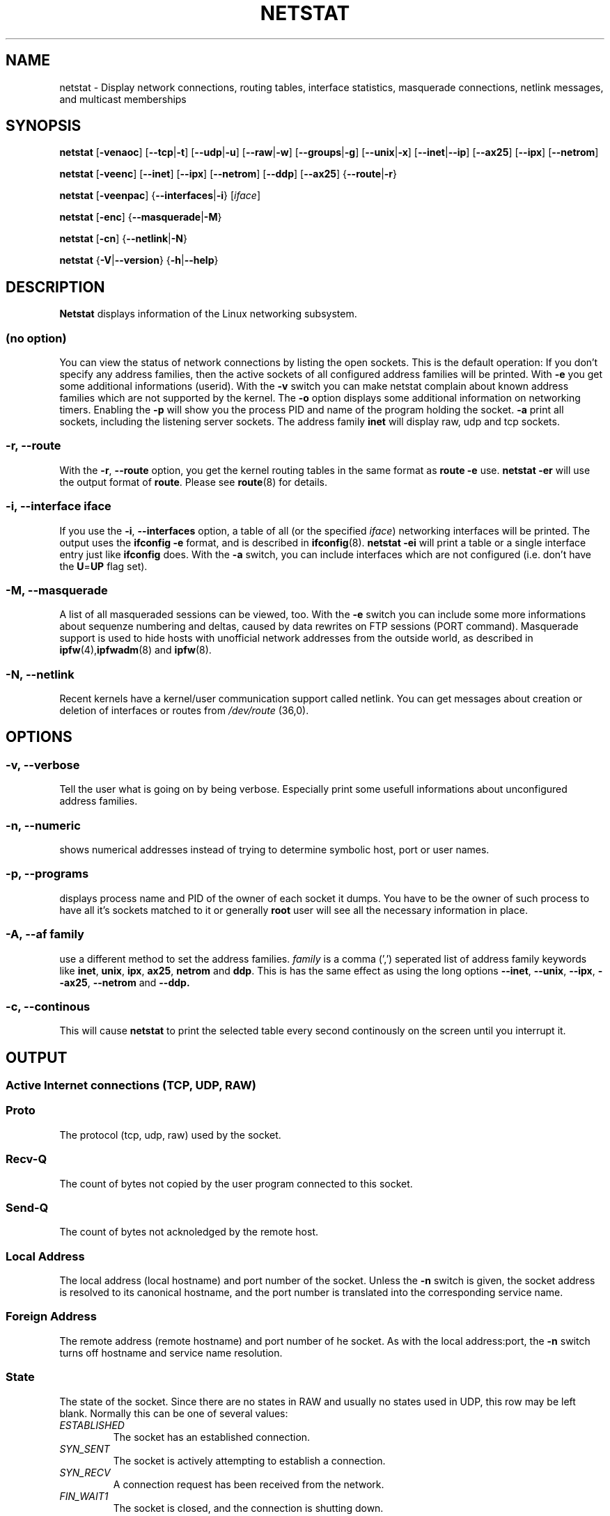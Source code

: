 .\"
.\" netstat.8 
.\"
.\" Original: (mdw@tc.cornell.edu & dc6iq@insu1.etec.uni-karlsruhe.de)
.\"
.\" Modified: Bernd.Eckenfels@inka.de
.\" Modified: Andi Kleen ak@muc.de 
.\" Modified: Tuan Hoang tuan@optimus.mitre.org 
.\"
.\"
.TH NETSTAT 8 "25 Feb 1999" "net-tools" "Linux Programmer's Manual"

.SH NAME
netstat \- Display network connections, routing tables, interface statistics, masquerade connections, netlink messages, and multicast memberships

.SH SYNOPSIS

.B netstat 
.RB [ \-venaoc ]
.RB [ \-\-tcp | \-t ]
.RB [ \-\-udp | \-u ]
.RB [ \-\-raw | \-w ]
.RB [ \-\-groups | \-g ]
.RB [ \-\-unix | \-x ] 
.RB [ \-\-inet | \-\-ip ]
.RB [ \-\-ax25 ]
.RB [ \-\-ipx ] 
.RB [ \-\-netrom ]

.PP

.B netstat 
.RB [ \-veenc ]
.RB [ \-\-inet ] 
.RB [ \-\-ipx ]
.RB [ \-\-netrom ] 
.RB [ \-\-ddp ]
.RB [ \-\-ax25 ]
.RB { \-\-route | \-r }

.PP

.B netstat
.RB [ \-veenpac ]
.RB { \-\-interfaces | \-i }
.RI [ iface ]

.PP

.B netstat
.RB [ \-enc ]
.RB { \-\-masquerade | \-M }

.PP

.B netstat 
.RB [ \-cn ]
.RB { \-\-netlink | \-N }

.PP

.B netstat 
.RB { \-V | \-\-version }
.RB { \-h | \-\-help }

.PP
.SH DESCRIPTION
.B Netstat
displays information of the Linux networking subsystem.

.SS "(no option)"
You can view the
status of network connections by listing the open sockets. This is the
default operation: If you don't specify any address families, then the
active sockets of all configured address families will be printed. With
.B -e
you get some additional informations (userid). With the
.B -v
switch you can make netstat complain about known address families which are
not supported by the kernel. The
.B -o
option displays some additional information on networking timers. Enabling the
.B -p
will show you the process PID and name of the program holding the socket.
.B -a
print all sockets, including the listening server sockets. The address
family
.B inet
will display raw, udp and tcp sockets.

.SS "\-r, \-\-route"
With the
.BR \-r ", " \-\-route
option, you get the kernel routing tables in the same format as
.B "route -e" 
use.
.B "netstat -er" 
will use the output format of
.BR route .
Please see
.BR route (8)
for details.

.SS "\-i, \-\-interface \fIiface\fI"
If you use the
.BR -i ", " --interfaces
option, a table of all (or the specified 
.IR iface ) 
networking interfaces will be printed. The output uses the
.B "ifconfig -e"
format, and is described in
.BR ifconfig (8).
.B "netstat -ei" 
will print a table or a single interface entry just like
.B ifconfig
does. With the
.B -a
switch, you can include interfaces which are not configured (i.e. don't have
the 
.BR U = UP
flag set).

.SS "\-M, \-\-masquerade"

A list of all masqueraded sessions can be viewed, too. With the
.B -e 
switch you can include some more informations about sequenze numbering and
deltas, caused by data rewrites on FTP sessions (PORT
command). Masquerade support is used to hide hosts with unofficial network
addresses from the outside world, as described in
.BR ipfw (4), ipfwadm "(8) and " ipfw (8).

.SS "\-N, \-\-netlink"

Recent kernels have a kernel/user communication support called netlink. You
can get messages about creation or deletion of interfaces or routes from
.I /dev/route
(36,0).

.PP
.SH OPTIONS
.SS "\-v, \-\-verbose"
Tell the user what is going on by being verbose. Especially print some
usefull informations about unconfigured address families.

.SS "\-n, \-\-numeric"
shows numerical addresses instead of trying to determine symbolic host, port
or user names.

.SS "\-p, \-\-programs"
displays process name and PID of the owner of each socket it dumps. You
have to be the owner of such process to have all it's sockets matched to it
or generally
.B root
user will see all the necessary information in place.

.SS "\-A, \-\-af \fIfamily\fI"
use a different method to set the address families.
.I family 
is a comma (',') seperated list of address family keywords like
.BR inet , 
.BR unix , 
.BR ipx , 
.BR ax25 , 
.B netrom 
and
.BR ddp .
This is has the same effect as using the long options
.BR \-\-inet ,
.BR \-\-unix ,
.BR \-\-ipx ,
.BR \-\-ax25 ,
.B \-\-netrom
and
.BR \-\-ddp.

.SS "\-c, \-\-continous"
This will cause
.B netstat
to print the selected table every second continously on the screen until you
interrupt it.

.PP
.SH OUTPUT

.PP
.SS Active Internet connections \fR(TCP, UDP, RAW)\fR

.SS "Proto" 
The protocol (tcp, udp, raw) used by the socket. 

.SS "Recv-Q"
The count of bytes not copied by the user program connected to this socket.

.SS "Send-Q"
The count of bytes not acknoledged by the remote host.

.SS "Local Address" 
The local address (local hostname) and port number of the socket. Unless
the
.B -n
switch is given, the socket address is resolved to its canonical
hostname, and the port number is translated into the corresponding service
name. 

.SS "Foreign Address"
The remote address (remote hostname) and port number of he socket. As
with the local address:port, the
.B -n
switch turns off hostname and service name resolution.

.SS "State"
The state of the socket. Since there are no states in RAW and usually no
states used in UDP, this row may be left blank. Normally this can be one
of several values:
.TP
.I
ESTABLISHED
The socket has an established connection.
.TP
.I
SYN_SENT
The socket is actively attempting to establish a connection.
.TP
.I
SYN_RECV
A connection request has been received from the network.
.TP
.I
FIN_WAIT1
The socket is closed, and the connection is shutting down.
.TP
.I
FIN_WAIT2
Connection is closed, and the socket is waiting for a shutdown from the
remote end.
.TP
.I
TIME_WAIT
The socket is waiting after close to handle packets still in the network.
.TP
.I
CLOSED
The socket is not being used.
.TP
.I
CLOSE_WAIT
The remote end has shut down, waiting for the socket to close.
.TP
.I
LAST_ACK
The remote end shut down, and the socket is closed. Waiting for
acknowledgement.
.TP
.I
LISTEN
The socket is listening for incoming connections. Those sockets are only
displayed if the
.BR -a , --listening
switch is set.
.TP
.I
CLOSING
Both sockets are shut down but we still don't have all our data
sent.
.TP
.I
UNKNOWN
The state of the socket is unknown.

.SS "User"
The name or the UID of the owner of the socket.

.SS "PID/Program name"
Slash-separated pair of the PID and process name of the program holding
this socket. Option
.B -p
enables display of this column. You will also need
.B root
privileges as you have to have access rights to process to be able to see
the program's sockets matched up to it. This identification information
is not yet available for IPX sockets.

.SS "Timer"
(this needs to be written)


.PP
.SS Active UNIX domain Sockets


.SS "Proto" 
The protocol (usually unix) used by the socket.

.SS "RefCnt"
The reference count (i.e. attached processes via this socket).

.SS "Flags"
The flags displayed is SO_ACCEPTON (displayed as 
.BR ACC ),
SO_WAITDATA 
.RB ( W )
or SO_NOSPACE 
.RB ( N ). 
SO_ACCECPTON 
is used on unconnected sockets if their corresponding
processes are waiting for a connect request. The other flags are not
of normal interest.

.SS "Type"
There are several types of socket access:
.TP
.I
SOCK_DGRAM
The socket is used in Datagram (connectionless) mode.
.TP
.I
SOCK_STREAM
This is a stream (connection) socket.
.TP
.I
SOCK_RAW
The socket is used as a raw socket.
.TP
.I
SOCK_RDM
This one serves reliably-delivered messages.
.TP
.I
SOCK_SEQPACKET
This is a sequential packet socket.
.TP
.I
SOCK_PACKET
RAW interface access socket.
.TP
.I
UNKNOWN
Who ever knows, what the future will bring us - just fill in here :-)

.PP
.SS "State"
This field will contain one of the following Keywords:
.TP
.I
FREE
The socket is not allocated
.TP
.I
LISTENING
The socket is listening for a connection request. Those sockets are only
displayed if the
.BR -a , --listening
switch is set.
.TP
.I
CONNECTING
The socket is about to establish a connection.
.TP
.I
CONNECTED
The socket is connected.
.TP
.I
DISCONNECTING
The socket is disconnecting.
.TP
.I
(empty)
The socket is not connected to another one.
.TP
.I
UNKNOWN
This state should never happen.

.SS "PID/Program name"
PID and process name of the program holding this socket. More info available in
.B "Active Internet connections"
section written above.

.SS "Path"
This displays the path name as which the corresponding processes attached
to the socket.

.PP
.SS Active IPX sockets

(this needs to be done by somebody who knows it)

.PP
.SS Active NET/ROM sockets

(this needs to be done by somebody who knows it)

.PP
.SS Active AX.25 sockets

(this needs to be done by somebody who knows it)

.PP
.SH NOTES
Since kernel release 2.2 netstat -i does not display interface statistics for
alias interfaces anymore. To get per alias interface counters you need to
setup explicit rules using the 
.BR ipchains(8) 
command.  

.SH FILES
.ta
.I /etc/services
-- The services translation file

.I /proc/net/dev
-- devices information

.I /proc/net/raw
-- RAW socket information


.I /proc/net/tcp
-- TCP socket information

.I /proc/net/udp
-- UDP socket information

.I /proc/net/igmp
-- IGMP multicast information

.I /proc/net/unix
-- Unix domain socket information

.I /proc/net/ipx
-- IPX socket information

.I /proc/net/ax25
-- AX25 socket information

.I /proc/net/appeltalk
-- DDP (appeltalk) socket information

.I /proc/net/nr
-- NET/ROM socket information

.I /proc/net/route
-- Kernel IP routing information

.I /proc/net/ax25_route
-- Kernel AX25 routing information

.I /proc/net/ipx_route
-- Kernel IPX routing information

.I /proc/net/nr_nodes
-- Kernel NET/ROM nodelist

.I /proc/net/nr_neigh
-- Kernel NET/ROM neighbours

.I /proc/net/ip_masquerade
-- Kernel masqueraded connections

.fi

.PP
.SH SEE ALSO
.BR route (8), 
.BR ifconfig (8), 
.BR ipfw (4), 
.BR ipfw (8), 
.BR ipfwadm (8)
.BR ipchains (8)

.PP
.SH BUGS
Occasionally strange information may appear if a socket changes
as it is viewed. This is unlikely to occur.
.br
The
.B netstat -i
options is described as it should work after some code cleanup of the BETA
release of the net-tools package.

.PP
.SH AUTHORS
The netstat user interface was written by Fred Baumgarten
<dc6iq@insu1.etec.uni-karlsruhe.de> the man page basically
by Matt Welsh <mdw@tc.cornell.edu>. It was updated by
Alan Cox <Alan.Cox@linux.org> but could do with a bit more
work. 
.br
The man page and the command included in the net-tools
package is totally rewritten from Bernd Eckenfels 
<ecki@linux.de>.

